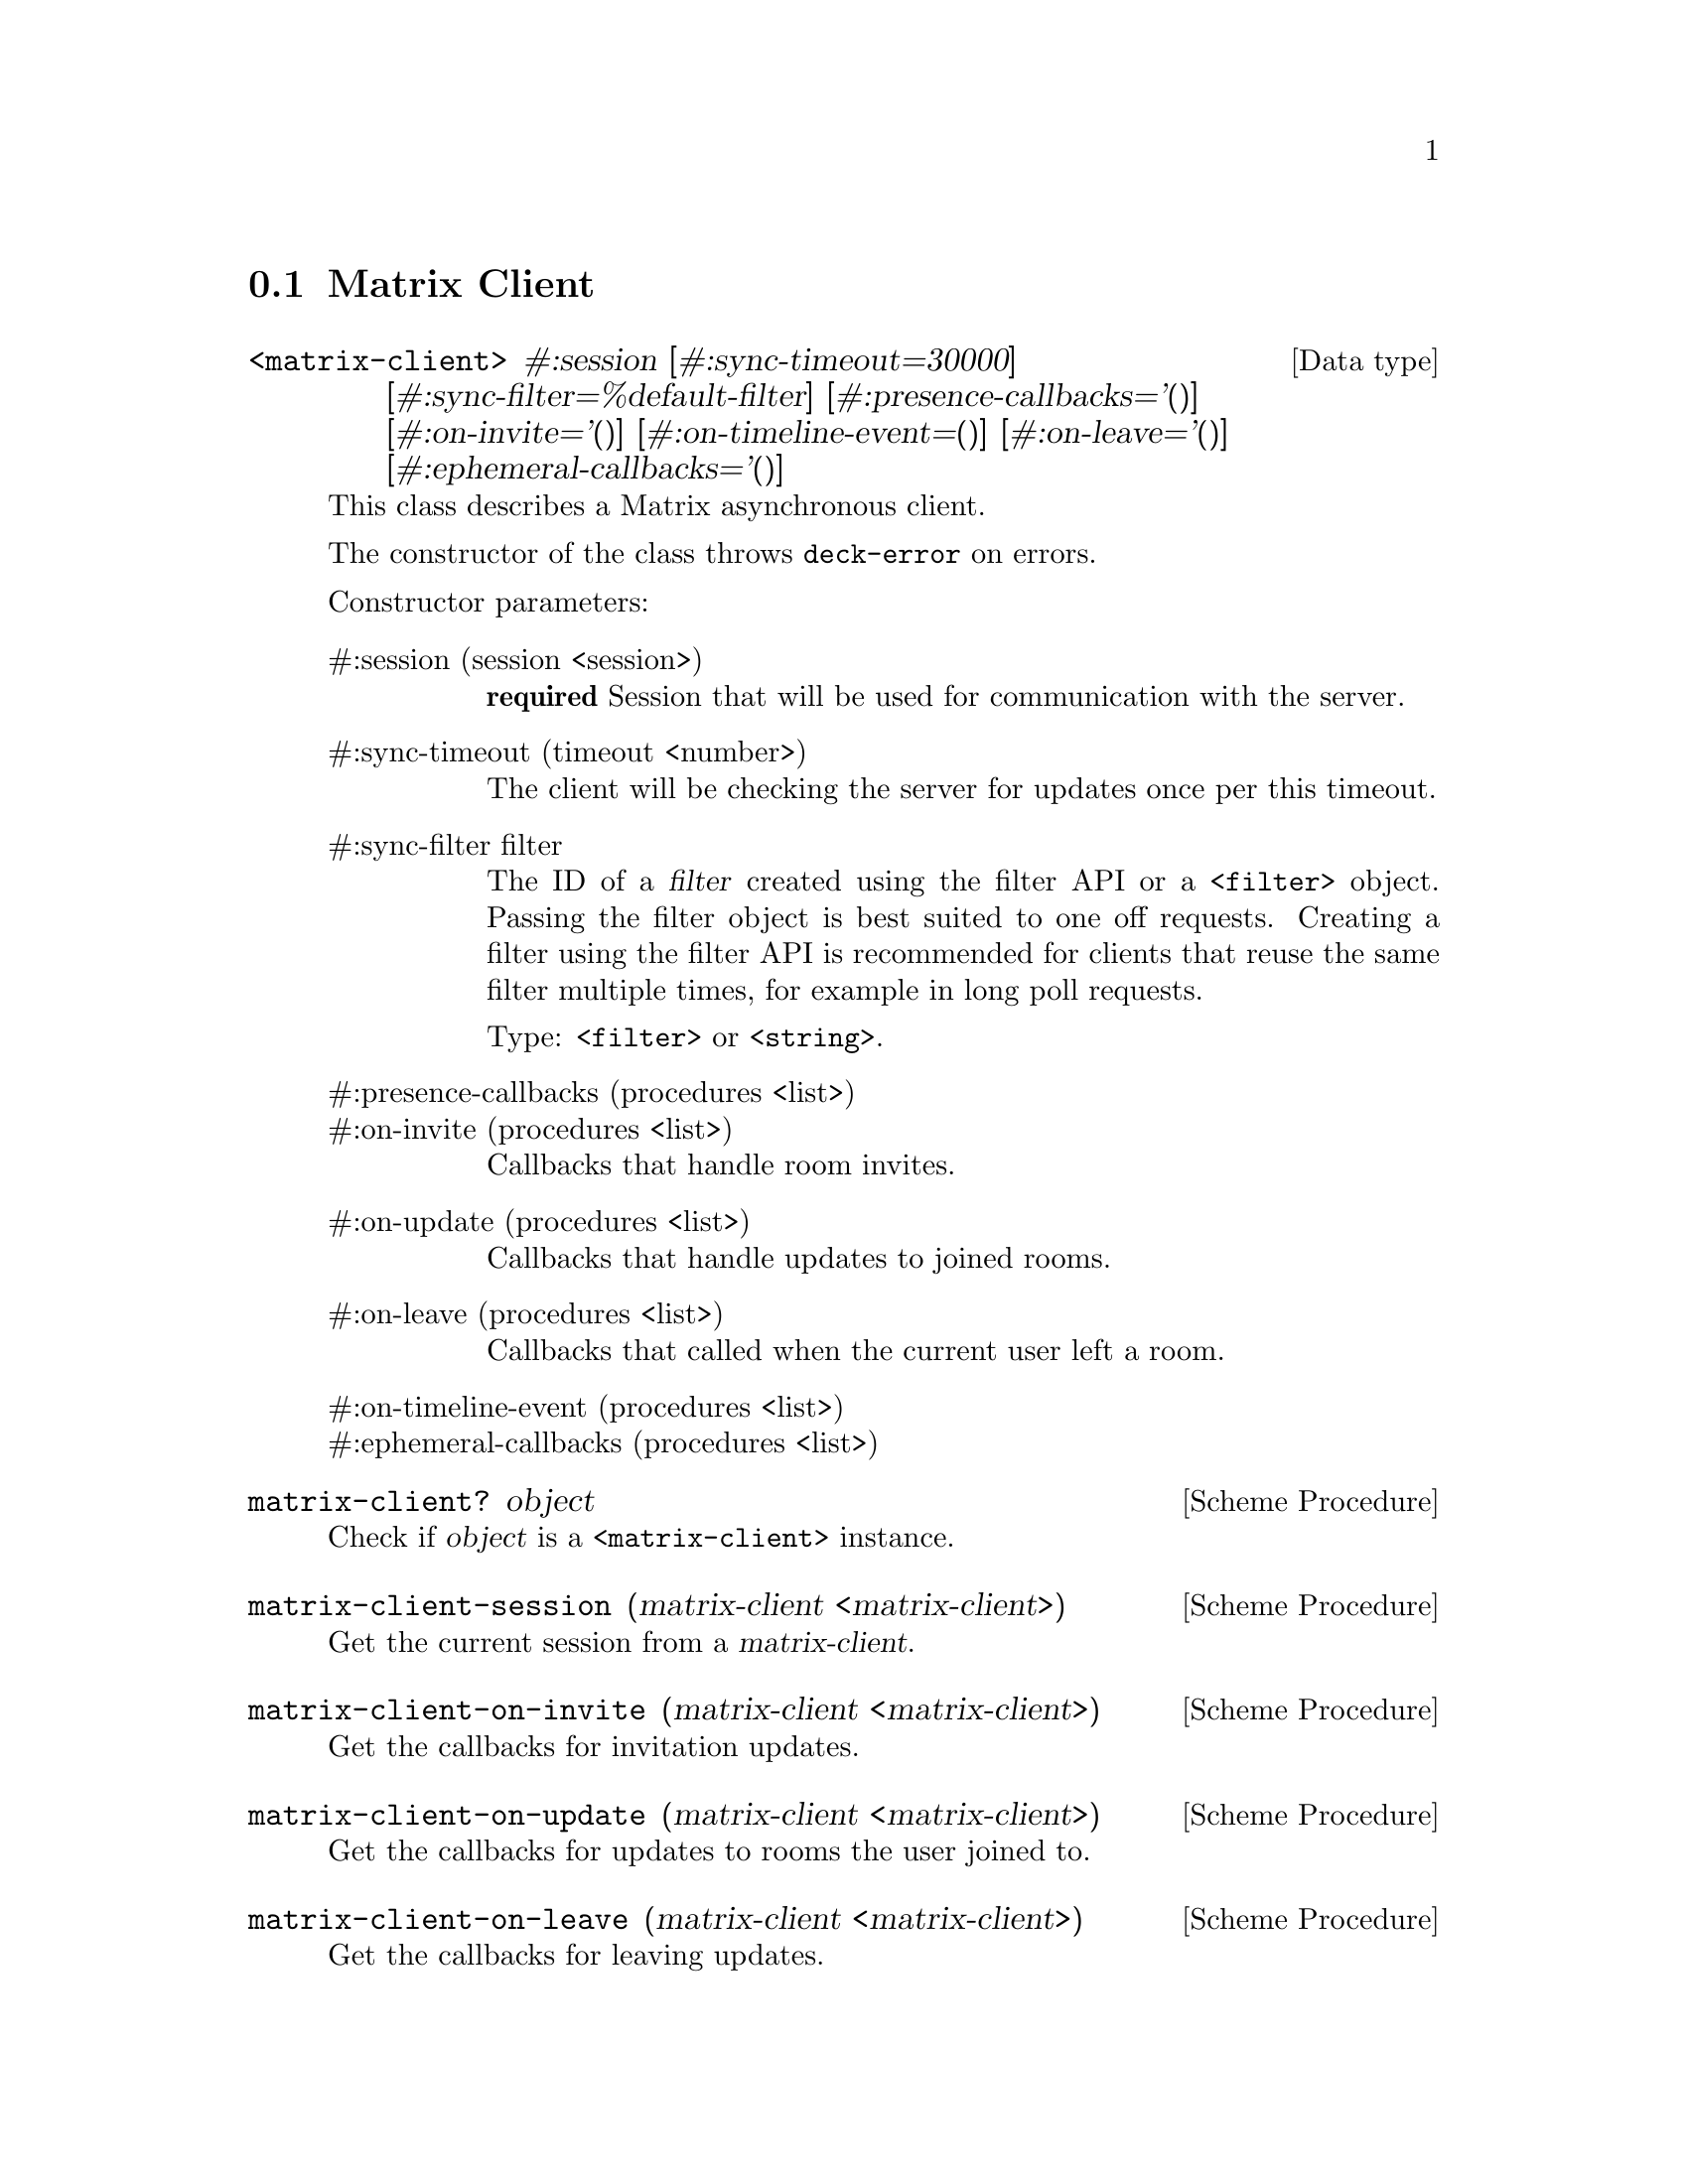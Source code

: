 @c -*-texinfo-*-
@c This file is part of Guile-Deck Reference Manual.
@c Copyright (C) 2021 Artyom V. Poptsov
@c See the file guile-deck.texi for copying conditions.

@node Matrix Client
@section Matrix Client

@deftp {Data type} <matrix-client> #:session [#:sync-timeout=30000] @
       [#:sync-filter=%default-filter] [#:presence-callbacks='()] @
       [#:on-invite='()] [#:on-timeline-event=()] [#:on-leave='()] @
       [#:ephemeral-callbacks='()]
This class describes a Matrix asynchronous client.

The constructor of the class throws @code{deck-error} on errors.

Constructor parameters:

@table @asis
@item #:session (session <session>)
@strong{required} Session that will be used for communication with the server.

@item #:sync-timeout (timeout <number>)
The client will be checking the server for updates once per this timeout.

@item #:sync-filter filter
The ID of a @var{filter} created using the filter API or a @code{<filter>}
object. Passing the filter object is best suited to one off requests. Creating
a filter using the filter API is recommended for clients that reuse the same
filter multiple times, for example in long poll requests.

Type: @code{<filter>} or @code{<string>}.

@item #:presence-callbacks (procedures <list>)

@item #:on-invite (procedures <list>)
Callbacks that handle room invites.

@item #:on-update (procedures <list>)
Callbacks that handle updates to joined rooms.

@item #:on-leave (procedures <list>)
Callbacks that called when the current user left a room.

@item #:on-timeline-event (procedures <list>)

@item #:ephemeral-callbacks (procedures <list>)

@end table
@end deftp

@deffn {Scheme Procedure} matrix-client? object
Check if @var{object} is a @code{<matrix-client>} instance.
@end deffn

@deffn {Scheme Procedure} matrix-client-session (matrix-client <matrix-client>)
Get the current session from a @var{matrix-client}.
@end deffn

@deffn {Scheme Procedure} matrix-client-on-invite (matrix-client <matrix-client>)
Get the callbacks for invitation updates.
@end deffn

@deffn {Scheme Procedure} matrix-client-on-update (matrix-client <matrix-client>)
Get the callbacks for updates to rooms the user joined to.
@end deffn

@deffn {Scheme Procedure} matrix-client-on-leave (matrix-client <matrix-client>)
Get the callbacks for leaving updates.
@end deffn

@deffn  {Scheme Procedure} matrix-client-room (matrix-client <matrix-client>) (room-id <string>)
@deffnx {Scheme Procedure} matrix-client-room (matrix-client <matrix-client>) (room-id <matrix-id>)
Get a @code{<room>} instance by its @var{room-id} from the internal
@var{matrix-client} hash table of rooms.
@end deffn

@deffn  {Scheme Procedure} matrix-client-rooms (matrix-client <matrix-client>)
Get all the fetched rooms from the @var{matrix-client} as a hash table where
keys are string room IDs and values are @code{<room>} instances.
@end deffn

@deffn {Scheme Procedure} matrix-client-start! (matrix-client <matrix-client>)
Start the @var{matrix-client}.
@end deffn

@deffn {Scheme Procedure} matrix-client-stop! (matrix-client <matrix-client>)
Stop the @var{matrix-client}.
@end deffn

@c Local Variables:
@c TeX-master: "guile-deck.texi"
@c End:
